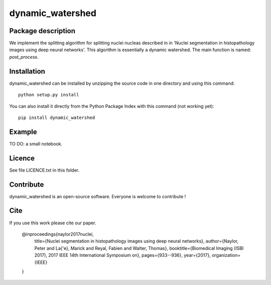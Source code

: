 dynamic_watershed
=================

Package description
--------------

We implement the splitting algorithm for splitting nuclei nucleas described in in 'Nuclei segmentation in histopathology images using deep neural networks'. This algorithm is essentially a dynamic watershed.
The main function is named: `post_process`.


Installation
--------------

dynamic_watershed can be installed by unzipping the source code in one directory and using this command: ::

    python setup.py install

You can also install it directly from the Python Package Index with this command (not working yet): :: 

    pip install dynamic_watershed

Example
--------------
TO DO: a small notebook.

Licence
--------

See file LICENCE.txt in this folder.


Contribute
-----------
dynamic_watershed is an open-source software. Everyone is welcome to contribute !


Cite
-----------

If you use this work please cite our paper.


    @inproceedings{naylor2017nuclei,
      title={Nuclei segmentation in histopathology images using deep neural networks},
      author={Naylor, Peter and La{\'e}, Marick and Reyal, Fabien and Walter, Thomas},
      booktitle={Biomedical Imaging (ISBI 2017), 2017 IEEE 14th International Symposium on},
      pages={933--936},
      year={2017},
      organization={IEEE}
    }
